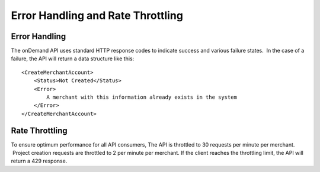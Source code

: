 ==================================
Error Handling and Rate Throttling
==================================

Error Handling
==============


The onDemand API uses standard HTTP response codes to indicate success
and various failure states.  In the case of a failure, the API will
return a data structure like this:

::
    
    <CreateMerchantAccount>
        <Status>Not Created</Status>
        <Error>
            A merchant with this information already exists in the system
        </Error>
    </CreateMerchantAccount>



Rate Throttling
===============

To ensure optimum performance for all API consumers, The API is
throttled to 30 requests per minute per merchant.  Project creation
requests are throttled to 2 per minute per merchant.  If the client reaches the throttling
limit, the API will return a 429 response.

